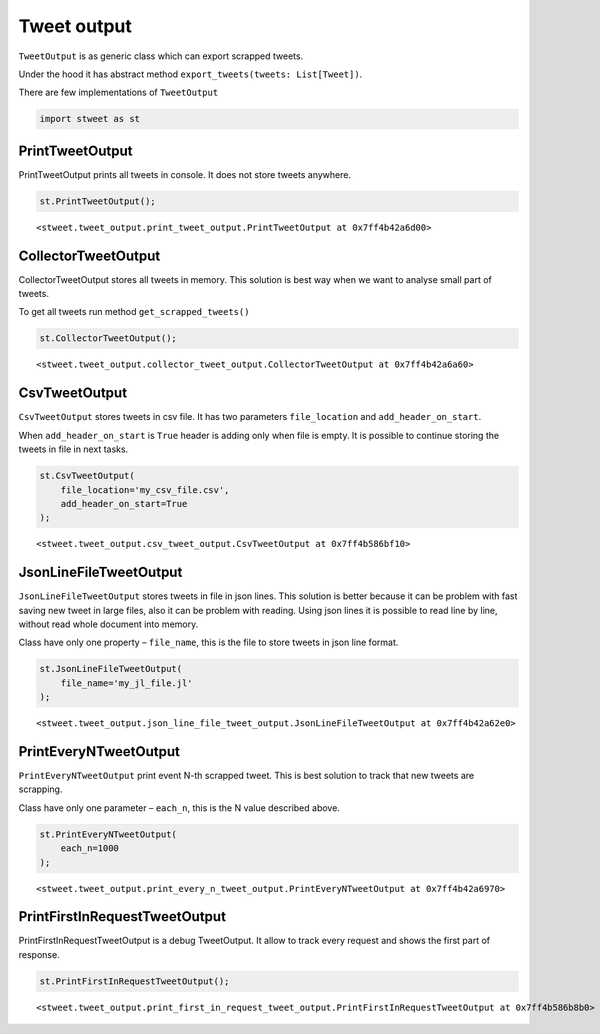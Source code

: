 Tweet output
============

``TweetOutput`` is as generic class which can export scrapped tweets.

Under the hood it has abstract method
``export_tweets(tweets: List[Tweet])``.

There are few implementations of ``TweetOutput``

.. code:: python

    import stweet as st

PrintTweetOutput
----------------

PrintTweetOutput prints all tweets in console. It does not store tweets
anywhere.

.. code:: python

    st.PrintTweetOutput();




.. parsed-literal::

    <stweet.tweet_output.print_tweet_output.PrintTweetOutput at 0x7ff4b42a6d00>



CollectorTweetOutput
--------------------

CollectorTweetOutput stores all tweets in memory. This solution is best
way when we want to analyse small part of tweets.

To get all tweets run method ``get_scrapped_tweets()``

.. code:: python

    st.CollectorTweetOutput();




.. parsed-literal::

    <stweet.tweet_output.collector_tweet_output.CollectorTweetOutput at 0x7ff4b42a6a60>



CsvTweetOutput
--------------

``CsvTweetOutput`` stores tweets in csv file. It has two parameters
``file_location`` and ``add_header_on_start``.

When ``add_header_on_start`` is ``True`` header is adding only when file
is empty. It is possible to continue storing the tweets in file in next
tasks.

.. code:: python

    st.CsvTweetOutput(
        file_location='my_csv_file.csv',
        add_header_on_start=True
    );




.. parsed-literal::

    <stweet.tweet_output.csv_tweet_output.CsvTweetOutput at 0x7ff4b586bf10>



JsonLineFileTweetOutput
-----------------------

``JsonLineFileTweetOutput`` stores tweets in file in json lines. This
solution is better because it can be problem with fast saving new tweet
in large files, also it can be problem with reading. Using json lines it
is possible to read line by line, without read whole document into
memory.

Class have only one property – ``file_name``, this is the file to store
tweets in json line format.

.. code:: python

    st.JsonLineFileTweetOutput(
        file_name='my_jl_file.jl'
    );




.. parsed-literal::

    <stweet.tweet_output.json_line_file_tweet_output.JsonLineFileTweetOutput at 0x7ff4b42a62e0>



PrintEveryNTweetOutput
----------------------

``PrintEveryNTweetOutput`` print event N-th scrapped tweet. This is best
solution to track that new tweets are scrapping.

Class have only one parameter – ``each_n``, this is the N value
described above.

.. code:: python

    st.PrintEveryNTweetOutput(
        each_n=1000
    );




.. parsed-literal::

    <stweet.tweet_output.print_every_n_tweet_output.PrintEveryNTweetOutput at 0x7ff4b42a6970>



PrintFirstInRequestTweetOutput
------------------------------

PrintFirstInRequestTweetOutput is a debug TweetOutput. It allow to track
every request and shows the first part of response.

.. code:: python

    st.PrintFirstInRequestTweetOutput();




.. parsed-literal::

    <stweet.tweet_output.print_first_in_request_tweet_output.PrintFirstInRequestTweetOutput at 0x7ff4b586b8b0>


